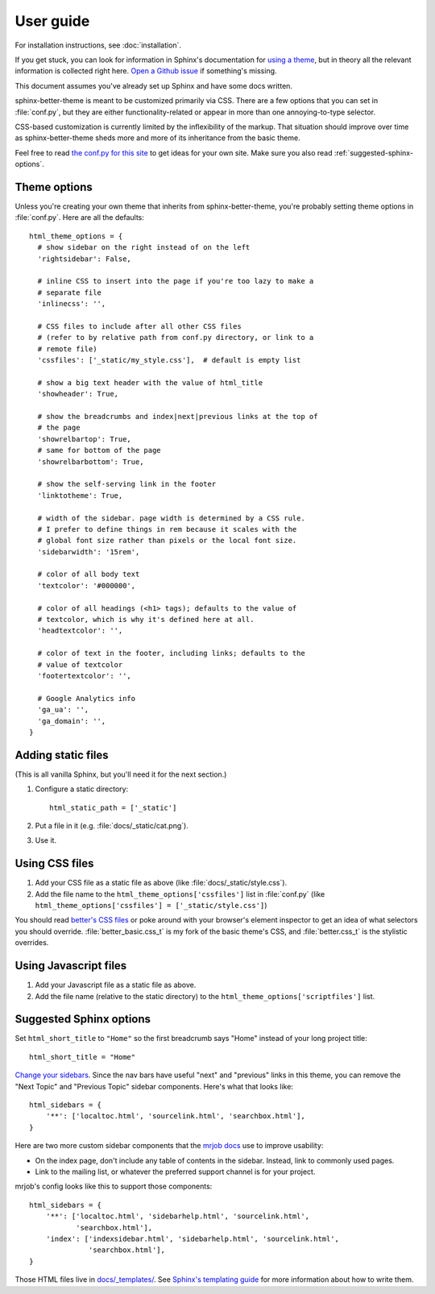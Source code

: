 User guide
==========

For installation instructions, see :doc:`installation`.

If you get stuck, you can look for information in Sphinx's documentation for
`using a theme`_, but in theory all the relevant information is collected right
here. `Open a Github issue`_ if something's missing.

This document assumes you've already set up Sphinx and have some docs written.

.. _using a theme: http://sphinx-doc.org/theming.html#using-a-theme
.. _Open a Github issue: https://github.com/irskep/sphinx-better-theme/issues/new

sphinx-better-theme is meant to be customized primarily via CSS. There are a
few options that you can set in :file:`conf.py`, but they are either
functionality-related or appear in more than one annoying-to-type selector.

CSS-based customization is currently limited by the inflexibility of the
markup. That situation should improve over time as sphinx-better-theme sheds
more and more of its inheritance from the basic theme.

Feel free to read `the conf.py for this site`_ to get ideas for your own site.
Make sure you also read :ref:`suggested-sphinx-options`.

.. _the conf.py for this site: https://raw.github.com/irskep/sphinx-better-theme/master/docs/conf.py

Theme options
-------------

Unless you're creating your own theme that inherits from sphinx-better-theme,
you're probably setting theme options in :file:`conf.py`. Here are all the
defaults::

  html_theme_options = {
    # show sidebar on the right instead of on the left
    'rightsidebar': False,

    # inline CSS to insert into the page if you're too lazy to make a
    # separate file
    'inlinecss': '',

    # CSS files to include after all other CSS files
    # (refer to by relative path from conf.py directory, or link to a
    # remote file)
    'cssfiles': ['_static/my_style.css'],  # default is empty list

    # show a big text header with the value of html_title
    'showheader': True,

    # show the breadcrumbs and index|next|previous links at the top of
    # the page
    'showrelbartop': True,
    # same for bottom of the page
    'showrelbarbottom': True,

    # show the self-serving link in the footer
    'linktotheme': True,

    # width of the sidebar. page width is determined by a CSS rule.
    # I prefer to define things in rem because it scales with the
    # global font size rather than pixels or the local font size.
    'sidebarwidth': '15rem',

    # color of all body text
    'textcolor': '#000000',

    # color of all headings (<h1> tags); defaults to the value of
    # textcolor, which is why it's defined here at all.
    'headtextcolor': '',

    # color of text in the footer, including links; defaults to the
    # value of textcolor
    'footertextcolor': '',

    # Google Analytics info
    'ga_ua': '',
    'ga_domain': '',
  }

Adding static files
-------------------

(This is all vanilla Sphinx, but you'll need it for the next section.)

#. Configure a static directory::

    html_static_path = ['_static']

#. Put a file in it (e.g. :file:`docs/_static/cat.png`).

#. Use it.

Using CSS files
---------------

#. Add your CSS file as a static file as above (like
   :file:`docs/_static/style.css`).

#. Add the file name to the ``html_theme_options['cssfiles']`` list in
   :file:`conf.py` (like
   ``html_theme_options['cssfiles'] = ['_static/style.css']``)

You should read `better's CSS files`_ or poke around with your browser's
element inspector to get an idea of what selectors you should override.
:file:`better_basic.css_t` is my fork of the basic theme's CSS, and
:file:`better.css_t` is the stylistic overrides.

.. _better's CSS files: https://github.com/irskep/sphinx-better-theme/tree/master/better/static

Using Javascript files
----------------------

#. Add your Javascript file as a static file as above.

#. Add the file name (relative to the static directory) to the
   ``html_theme_options['scriptfiles']`` list.

.. _suggested-sphinx-options:

Suggested Sphinx options
------------------------

Set ``html_short_title`` to ``"Home"`` so the first breadcrumb says "Home"
instead of your long project title::

    html_short_title = "Home"

`Change your sidebars`_. Since the nav bars have useful "next" and "previous"
links in this theme, you can remove the "Next Topic" and "Previous Topic"
sidebar components. Here's what that looks like::

    html_sidebars = {
        '**': ['localtoc.html', 'sourcelink.html', 'searchbox.html'],
    }

Here are two more custom sidebar components that the `mrjob docs`_ use to
improve usability:

* On the index page, don't include any table of contents in the sidebar.
  Instead, link to commonly used pages.
* Link to the mailing list, or whatever the preferred support channel is for
  your project.

mrjob's config looks like this to support those components::

    html_sidebars = {
        '**': ['localtoc.html', 'sidebarhelp.html', 'sourcelink.html',
               'searchbox.html'],
        'index': ['indexsidebar.html', 'sidebarhelp.html', 'sourcelink.html',
                  'searchbox.html'],
    }

Those HTML files live in `docs/_templates/`_. See `Sphinx's templating guide`_
for more information about how to write them.

.. _Change your sidebars: http://sphinx-doc.org/config.html#confval-html_sidebars
.. _mrjob docs: http://mrjob.readthedocs.org/
.. _docs/_templates/: https://github.com/Yelp/mrjob/tree/master/docs/_templates
.. _Sphinx's templating guide: http://sphinx-doc.org/templating.html
